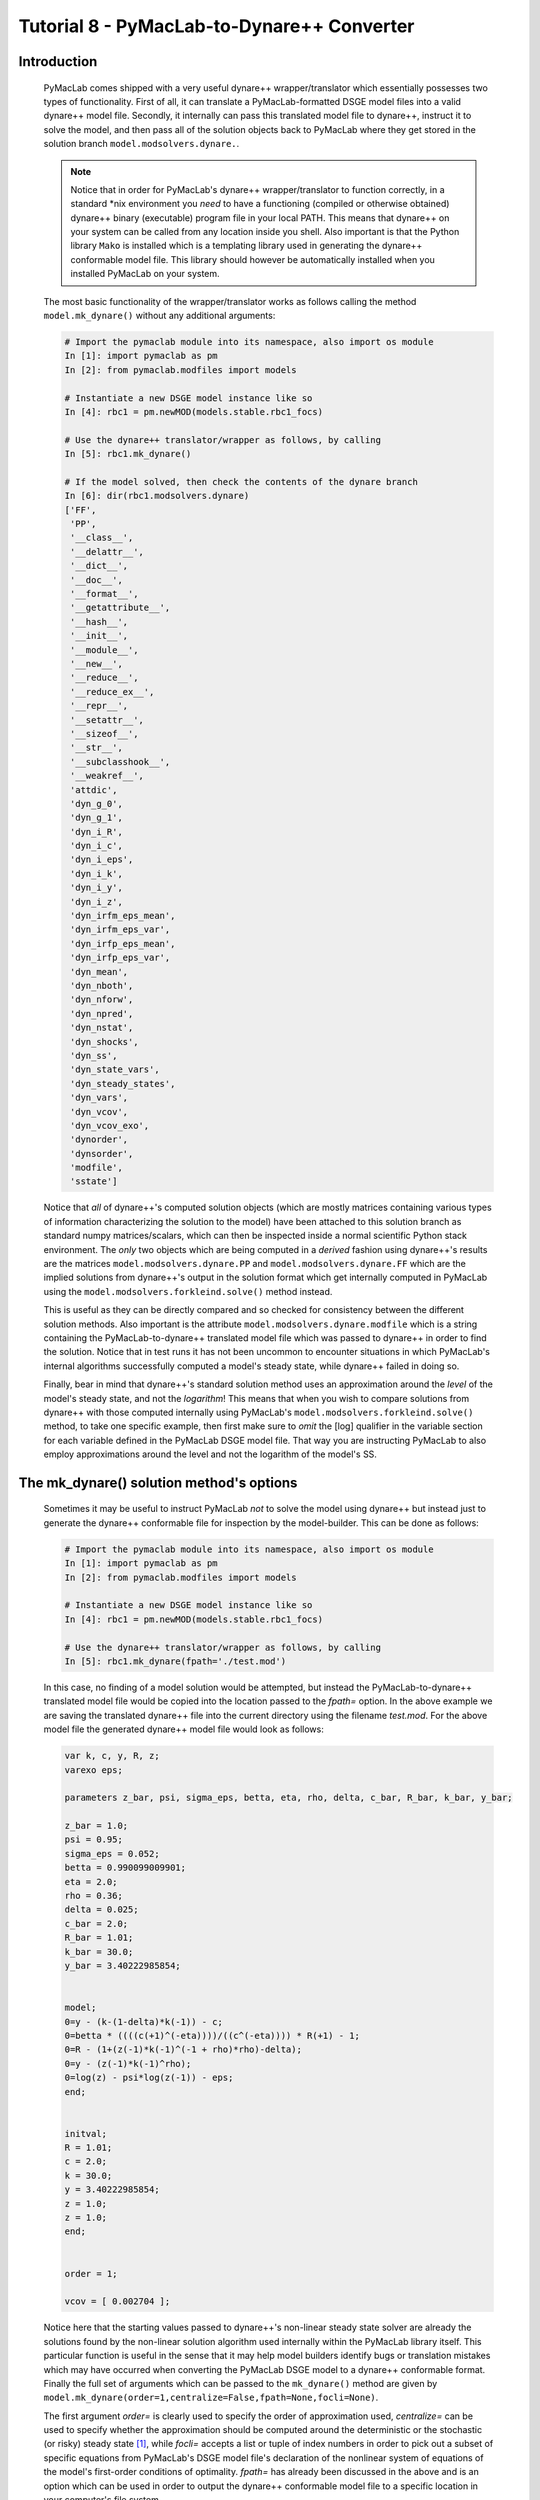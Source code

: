 .. index:: tutorial; DSGE instance; simulation; impulse-response; plotting; filtering

.. raw:: latex

   \newpage

Tutorial 8 - PyMacLab-to-Dynare++ Converter
===========================================

Introduction
------------

  PyMacLab comes shipped with a very useful dynare++ wrapper/translator which essentially possesses two types of functionality. First of all,
  it can translate a PyMacLab-formatted DSGE model files into a valid dynare++ model file. Secondly, it internally can pass this translated
  model file to dynare++, instruct it to solve the model, and then pass all of the solution objects back to PyMacLab where they get stored in
  the solution branch ``model.modsolvers.dynare.``.

  .. note::

    Notice that in order for PyMacLab's dynare++ wrapper/translator to function correctly, in a standard \*nix environment you *need* to have a
    functioning (compiled or otherwise obtained) dynare++ binary (executable) program file in your local PATH. This means that dynare++ on your
    system can be called from any location inside you shell. Also important is that the Python library ``Mako`` is installed which is a templating
    library used in generating the dynare++ conformable model file. This library should however be automatically installed when you installed
    PyMacLab on your system.
  
  The most basic functionality of the wrapper/translator works as follows calling the method ``model.mk_dynare()`` without any additional arguments:

  .. sourcecode:: ipython

    # Import the pymaclab module into its namespace, also import os module
    In [1]: import pymaclab as pm
    In [2]: from pymaclab.modfiles import models

    # Instantiate a new DSGE model instance like so
    In [4]: rbc1 = pm.newMOD(models.stable.rbc1_focs)
    
    # Use the dynare++ translator/wrapper as follows, by calling
    In [5]: rbc1.mk_dynare()
    
    # If the model solved, then check the contents of the dynare branch
    In [6]: dir(rbc1.modsolvers.dynare) 
    ['FF',
     'PP',
     '__class__',
     '__delattr__',
     '__dict__',
     '__doc__',
     '__format__',
     '__getattribute__',
     '__hash__',
     '__init__',
     '__module__',
     '__new__',
     '__reduce__',
     '__reduce_ex__',
     '__repr__',
     '__setattr__',
     '__sizeof__',
     '__str__',
     '__subclasshook__',
     '__weakref__',
     'attdic',
     'dyn_g_0',
     'dyn_g_1',
     'dyn_i_R',
     'dyn_i_c',
     'dyn_i_eps',
     'dyn_i_k',
     'dyn_i_y',
     'dyn_i_z',
     'dyn_irfm_eps_mean',
     'dyn_irfm_eps_var',
     'dyn_irfp_eps_mean',
     'dyn_irfp_eps_var',
     'dyn_mean',
     'dyn_nboth',
     'dyn_nforw',
     'dyn_npred',
     'dyn_nstat',
     'dyn_shocks',
     'dyn_ss',
     'dyn_state_vars',
     'dyn_steady_states',
     'dyn_vars',
     'dyn_vcov',
     'dyn_vcov_exo',
     'dynorder',
     'dynsorder',
     'modfile',
     'sstate']
     
  Notice that *all* of dynare++'s computed solution objects (which are mostly matrices containing various types of information characterizing the
  solution to the model) have been attached to this solution branch as standard numpy matrices/scalars, which can then be inspected inside a normal
  scientific Python stack environment. The *only* two objects which are being computed in a *derived* fashion using dynare++'s results are the matrices
  ``model.modsolvers.dynare.PP`` and ``model.modsolvers.dynare.FF`` which are the implied solutions from dynare++'s output in the solution format which
  get internally computed in PyMacLab using the ``model.modsolvers.forkleind.solve()`` method instead.
  
  This is useful as they can be directly compared and so checked for consistency between the different solution methods. Also important is the attribute
  ``model.modsolvers.dynare.modfile`` which is a string containing the PyMacLab-to-dynare++ translated model file which was passed to dynare++ in order
  to find the solution. Notice that in test runs it has not been uncommon to encounter situations in which PyMacLab's internal algorithms successfully
  computed a model's steady state, while dynare++ failed in doing so.
  
  Finally, bear in mind that dynare++'s standard solution method uses an approximation around the *level* of the model's steady state, and not
  the *logarithm*! This means that when you wish to compare solutions from dynare++ with those computed internally using PyMacLab's
  ``model.modsolvers.forkleind.solve()`` method, to take one specific example, then first make sure to *omit* the [log] qualifier in the variable section
  for each variable defined in the PyMacLab DSGE model file. That way you are instructing PyMacLab to also employ approximations around the level and not
  the logarithm of the model's SS.

The mk_dynare() solution method's options
-----------------------------------------

  Sometimes it may be useful to instruct PyMacLab *not* to solve the model using dynare++ but instead just to generate the dynare++ conformable file for
  inspection by the model-builder. This can be done as follows:
  
  .. sourcecode:: ipython

    # Import the pymaclab module into its namespace, also import os module
    In [1]: import pymaclab as pm
    In [2]: from pymaclab.modfiles import models

    # Instantiate a new DSGE model instance like so
    In [4]: rbc1 = pm.newMOD(models.stable.rbc1_focs)
    
    # Use the dynare++ translator/wrapper as follows, by calling
    In [5]: rbc1.mk_dynare(fpath='./test.mod')
    
  In this case, no finding of a model solution would be attempted, but instead the PyMacLab-to-dynare++ translated model file would be copied into the
  location passed to the `fpath=` option. In the above example we are saving the translated dynare++ file into the current directory using the
  filename `test.mod`. For the above model file the generated dynare++ model file would look as follows:
  
  .. sourcecode:: ipython
  
    var k, c, y, R, z;
    varexo eps;

    parameters z_bar, psi, sigma_eps, betta, eta, rho, delta, c_bar, R_bar, k_bar, y_bar;

    z_bar = 1.0;
    psi = 0.95;
    sigma_eps = 0.052;
    betta = 0.990099009901;
    eta = 2.0;
    rho = 0.36;
    delta = 0.025;
    c_bar = 2.0;
    R_bar = 1.01;
    k_bar = 30.0;
    y_bar = 3.40222985854;


    model;
    0=y - (k-(1-delta)*k(-1)) - c;
    0=betta * ((((c(+1)^(-eta))))/((c^(-eta)))) * R(+1) - 1;
    0=R - (1+(z(-1)*k(-1)^(-1 + rho)*rho)-delta);
    0=y - (z(-1)*k(-1)^rho);
    0=log(z) - psi*log(z(-1)) - eps;
    end;


    initval;
    R = 1.01; 
    c = 2.0; 
    k = 30.0; 
    y = 3.40222985854; 
    z = 1.0; 
    z = 1.0;
    end;


    order = 1;

    vcov = [ 0.002704 ];

  Notice here that the starting values passed to dynare++'s non-linear steady state solver are already the solutions found by the non-linear solution
  algorithm used internally within the PyMacLab library itself. This particular function is useful in the sense that it may help model builders
  identify bugs or translation mistakes which may have occurred when converting the PyMacLab DSGE model to a dynare++ conformable format. Finally the full
  set of arguments which can be passed to the ``mk_dynare()`` method are given by ``model.mk_dynare(order=1,centralize=False,fpath=None,focli=None)``.
  
  The first argument `order=` is clearly used to specify the order of
  approximation used, `centralize=` can be used to specify whether the approximation should be computed around the deterministic or the stochastic
  (or risky) steady state [#f1]_, while `focli=` accepts a list or tuple of index numbers in order to pick out a subset of specific equations from PyMacLab's
  DSGE model file's declaration of the nonlinear system of equations of the model's first-order conditions of optimality. `fpath=` has already been
  discussed in the above and is an option which can be used in order to output the dynare++ conformable model file to a specific location in your
  computer's file system.


.. rubric:: Footnotes

.. [#f1] Dynare++ usually as default behaviour computes approximations around the stochastic or risk steady state. In order to be able to make comparisons
    between dynare++'s solutions and those obtained using most of the solution algorithms which are available internally to PyMacLab, it is important to
    pass the `centralize=False` option, which is the standard choice for ``mk_dynare``'s method call. That way dynare++ computes the solutions around the
    deterministic steady state of the model.